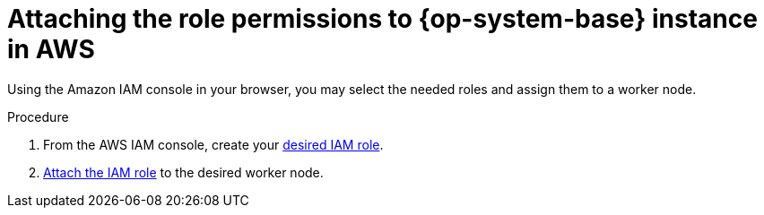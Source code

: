 // Module included in the following assemblies:
//
// * machine_management/adding-rhel-compute.adoc
// * machine_management/more-rhel-compute.adoc


[id="rhel-attaching-instance-aws_{context}"]
= Attaching the role permissions to {op-system-base} instance in AWS

[role="_abstract"]
Using the Amazon IAM console in your browser, you may select the needed roles and assign them to a worker node.

.Procedure
. From the AWS IAM console, create your link:https://docs.aws.amazon.com/AWSEC2/latest/UserGuide/iam-roles-for-amazon-ec2.html#create-iam-role[desired IAM role].
. link:https://docs.aws.amazon.com/AWSEC2/latest/UserGuide/iam-roles-for-amazon-ec2.html#attach-iam-role[Attach the IAM role] to the desired worker node.

